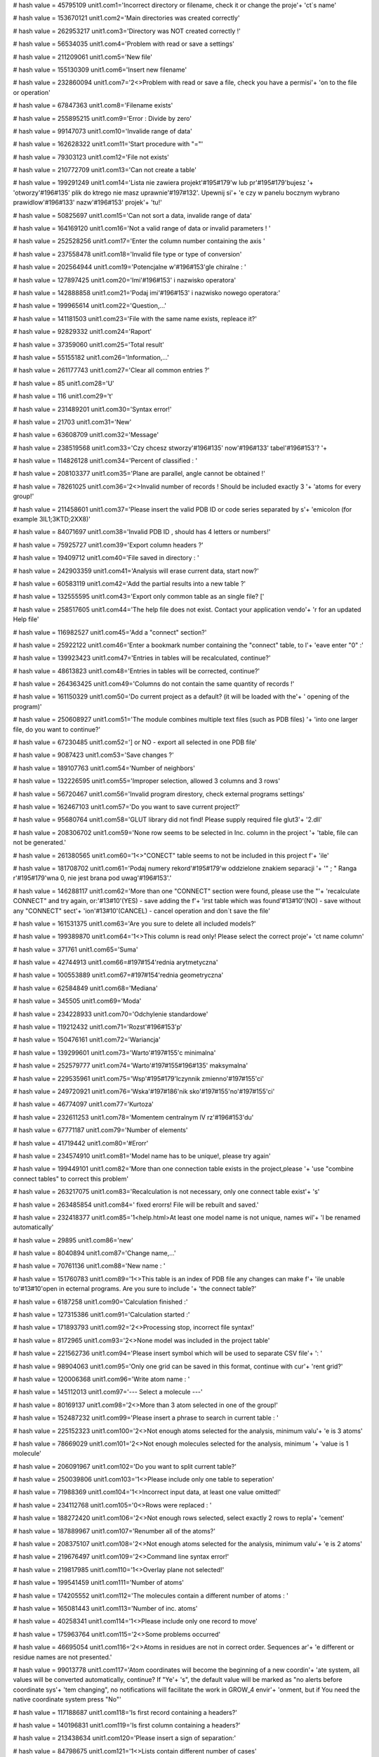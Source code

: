 
# hash value = 45795109
unit1.com1='Incorrect directory or filename, check it or change the proje'+
'ct`s name'


# hash value = 153670121
unit1.com2='Main directories was created correctly'


# hash value = 262953217
unit1.com3='Directory was NOT created correctly !'


# hash value = 56534035
unit1.com4='Problem with read or save a settings'


# hash value = 211209061
unit1.com5='New file'


# hash value = 155130309
unit1.com6='Insert new filename'


# hash value = 232860094
unit1.com7='2<>Problem with read or save a file, check you have a permisi'+
'on to the file or operation'


# hash value = 67847363
unit1.com8='Filename exists'


# hash value = 255895215
unit1.com9='Error : Divide by zero'


# hash value = 99147073
unit1.com10='Invalide range of data'


# hash value = 162628322
unit1.com11='Start procedure with "="'


# hash value = 79303123
unit1.com12='File not exists'


# hash value = 210772709
unit1.com13='Can not create a table'


# hash value = 199291249
unit1.com14='Lista nie zawiera projekt'#195#179'w lub pr'#195#179'bujesz '+
'otworzy'#196#135' plik do ktrego nie masz uprawnie'#197#132'. Upewnij si'+
'e czy w panelu bocznym wybrano prawidlow'#196#133' nazw'#196#153' projek'+
'tu!'


# hash value = 50825697
unit1.com15='Can not sort a data, invalide range of data'


# hash value = 164169120
unit1.com16='Not a valid range of data or invalid parameters ! '


# hash value = 252528256
unit1.com17='Enter the column number containing the axis '


# hash value = 237558478
unit1.com18='Invalid file type or type of conversion'


# hash value = 202564944
unit1.com19='Potencjalne w'#196#153'gle chiralne : '


# hash value = 127897425
unit1.com20='Imi'#196#153' i nazwisko operatora'


# hash value = 142888858
unit1.com21='Podaj imi'#196#153' i nazwisko nowego operatora:'


# hash value = 199965614
unit1.com22='Question,...'


# hash value = 141181503
unit1.com23='File with the same name exists, repleace it?'


# hash value = 92829332
unit1.com24='Raport'


# hash value = 37359060
unit1.com25='Total result'


# hash value = 55155182
unit1.com26='Information,...'


# hash value = 261177743
unit1.com27='Clear all common entries ?'


# hash value = 85
unit1.com28='U'


# hash value = 116
unit1.com29='t'


# hash value = 231489201
unit1.com30='Syntax error!'


# hash value = 21703
unit1.com31='New'


# hash value = 63608709
unit1.com32='Message'


# hash value = 238519568
unit1.com33='Czy chcesz stworzy'#196#135' now'#196#133' tabel'#196#153'? '+


# hash value = 114826128
unit1.com34='Percent of classified : '


# hash value = 208103377
unit1.com35='Plane are parallel, angle cannot be obtained !'


# hash value = 78261025
unit1.com36='2<>Invalid number of records ! Should be included exactly 3 '+
'atoms for every group!'


# hash value = 211458601
unit1.com37='Please insert the valid PDB ID or code series separated by s'+
'emicolon (for example 3IL1;3KTD;2XX8)'


# hash value = 84071697
unit1.com38='Invalid PDB ID , should has 4 letters or numbers!'


# hash value = 75925727
unit1.com39='Export column headers ?'


# hash value = 19409712
unit1.com40='File saved in directory : '


# hash value = 242903359
unit1.com41='Analysis will erase current data, start now?'


# hash value = 60583119
unit1.com42='Add the partial results into a new table ?'


# hash value = 132555595
unit1.com43='Export only common table as an single file? ['


# hash value = 258517605
unit1.com44='The help file does not exist. Contact your application vendo'+
'r for an updated Help file'


# hash value = 116982527
unit1.com45='Add a "connect" section?'


# hash value = 25922122
unit1.com46='Enter a bookmark number containing the "connect" table, to l'+
'eave enter "0" :'


# hash value = 139923423
unit1.com47='Entries in tables will be recalculated, continue?'


# hash value = 48613823
unit1.com48='Entries in tables will be corrected, continue?'


# hash value = 264363425
unit1.com49='Columns do not contain the same quantity of records !'


# hash value = 161150329
unit1.com50='Do current project as a default? (it will be loaded with the'+
' opening of the program)'


# hash value = 250608927
unit1.com51='The module combines multiple text files (such as PDB files) '+
'into one larger file, do you want to continue?'


# hash value = 67230485
unit1.com52='] or NO - export all selected in one PDB file'


# hash value = 9087423
unit1.com53='Save changes ?'


# hash value = 189107763
unit1.com54='Number of neighbors'


# hash value = 132226595
unit1.com55='Improper selection, allowed 3 columns and 3 rows'


# hash value = 56720467
unit1.com56='Invalid program direstory, check external programs settings'


# hash value = 162467103
unit1.com57='Do you want to save current project?'


# hash value = 95680764
unit1.com58='GLUT library did not find! Please supply required file glut3'+
'2.dll'


# hash value = 208306702
unit1.com59='None row seems to be selected in Inc. column in the project '+
'table, file can not be generated.'


# hash value = 261380565
unit1.com60='1<>"CONECT" table seems to not be included in this project f'+
'ile'


# hash value = 181708702
unit1.com61='Podaj numery rekord'#195#179'w oddzielone znakiem separacji '+
'" ; " Ranga r'#195#179'wna 0, nie jest brana pod uwag'#196#153'.'


# hash value = 146288117
unit1.com62='More than one "CONNECT" section were found, please use the "'+
'recalculate CONNECT" and try again, or:'#13#10'(YES) - save adding the f'+
'irst table which was found'#13#10'(NO) - save without any "CONNECT" sect'+
'ion'#13#10'(CANCEL) - cancel operation and don`t save the file'


# hash value = 161531375
unit1.com63='Are you sure to delete all included models?'


# hash value = 199389870
unit1.com64='1<>This column is read only! Please select the correct proje'+
'ct name column'


# hash value = 371761
unit1.com65='Suma'


# hash value = 42744913
unit1.com66=#197#154'rednia arytmetyczna'


# hash value = 100553889
unit1.com67=#197#154'rednia geometryczna'


# hash value = 62584849
unit1.com68='Mediana'


# hash value = 345505
unit1.com69='Moda'


# hash value = 234228933
unit1.com70='Odchylenie standardowe'


# hash value = 119212432
unit1.com71='Rozst'#196#153'p'


# hash value = 150476161
unit1.com72='Wariancja'


# hash value = 139299601
unit1.com73='Warto'#197#155'c minimalna'


# hash value = 252579777
unit1.com74='Warto'#197#155#196#135' maksymalna'


# hash value = 229535961
unit1.com75='Wsp'#195#179'lczynnik zmienno'#197#155'ci'


# hash value = 249720921
unit1.com76='Wska'#197#186'nik sko'#197#155'no'#197#155'ci'


# hash value = 46774097
unit1.com77='Kurtoza'


# hash value = 232611253
unit1.com78='Momentem centralnym lV rz'#196#153'du'


# hash value = 67771187
unit1.com79='Number of elements'


# hash value = 41719442
unit1.com80='#Erorr'


# hash value = 234574910
unit1.com81='Model name has to be unique!, please try again'


# hash value = 199449101
unit1.com82='More than one connection table exists in the project,please '+
'use "combine connect tables" to correct this problem'


# hash value = 263217075
unit1.com83='Recalculation is not necessary, only one connect table exist'+
's'


# hash value = 263485854
unit1.com84=' fixed erorrs! File will be rebuilt and saved.'


# hash value = 232418377
unit1.com85='1<help.html>At least one model name is not unique, names wil'+
'l be renamed automatically'


# hash value = 29895
unit1.com86='new'


# hash value = 8040894
unit1.com87='Change name,...'


# hash value = 70761136
unit1.com88='New name : '


# hash value = 151760783
unit1.com89='1<>This table is an index of PDB file any changes can make f'+
'ile unable to'#13#10'open in ecternal programs. Are you sure to include '+
'the connect table?'


# hash value = 6187258
unit1.com90='Calculation finished :'


# hash value = 127315386
unit1.com91='Calculation started :'


# hash value = 171893793
unit1.com92='2<>Processing stop, incorrect file syntax!'


# hash value = 8172965
unit1.com93='2<>None model was included in the project table'


# hash value = 221562736
unit1.com94='Please insert symbol which will be used to separate CSV file'+
':  '


# hash value = 98904063
unit1.com95='Only one grid can be saved in this format, continue with cur'+
'rent grid?'


# hash value = 120006368
unit1.com96='Write atom name : '


# hash value = 145112013
unit1.com97='--- Select a molecule ---'


# hash value = 80169137
unit1.com98='2<>More than 3 atom selected in one of the group!'


# hash value = 152487232
unit1.com99='Please insert a phrase to search in current table : '


# hash value = 225152323
unit1.com100='2<>Not enough atoms selected for the analysis, minimum valu'+
'e is 3 atoms'


# hash value = 78669029
unit1.com101='2<>Not enough molecules selected for the analysis, minimum '+
'value is 1 molecule'


# hash value = 206091967
unit1.com102='Do you want to split current table?'


# hash value = 250039806
unit1.com103='1<>Please include only one table to seperation'


# hash value = 71988369
unit1.com104='1<>Incorrect input data, at least one value omitted!'


# hash value = 234112768
unit1.com105='0<>Rows were replaced : '


# hash value = 188272420
unit1.com106='2<>Not enough rows selected, select exactly 2 rows to repla'+
'cement'


# hash value = 187889967
unit1.com107='Renumber all of the atoms?'


# hash value = 208375107
unit1.com108='2<>Not enough atoms selected for the analysis, minimum valu'+
'e is 2 atoms'


# hash value = 219676497
unit1.com109='2<>Command line syntax error!'


# hash value = 219817985
unit1.com110='1<>Overlay plane not selected!'


# hash value = 199541459
unit1.com111='Number of atoms'


# hash value = 174205552
unit1.com112='The molecules contain a different number of atoms : '


# hash value = 165081443
unit1.com113='Number of inc. atoms'


# hash value = 40258341
unit1.com114='1<>Please include only one record to move'


# hash value = 175963764
unit1.com115='2<>Some problems occurred'


# hash value = 46695054
unit1.com116='2<>Atoms in residues are not in correct order. Sequences ar'+
'e different or residue names are not presented.'


# hash value = 99013778
unit1.com117='Atom coordinates will become the beginning of a new coordin'+
'ate system, all values will be converted automatically, continue? If "Ye'+
's", the default value will be marked as "no alerts before coordinate sys'+
'tem changing", no notifications will facilitate the work in GROW_4 envir'+
'onment, but if You need the native coordinate system press "No"'


# hash value = 117188687
unit1.com118='Is first record containing a headers?'


# hash value = 140196831
unit1.com119='Is first column containing a headers?'


# hash value = 213438634
unit1.com120='Please insert a sign of separation:'


# hash value = 84798675
unit1.com121='1<>Lists contain different number of cases'


# hash value = 145871354
unit1.com122='adequacy :'


# hash value = 263064170
unit1.com123='Number of components:'


# hash value = 4862778
unit1.com124='CoA :'


# hash value = 205579818
unit1.com125='Percent of CoA [PCoA] :'


# hash value = 235414234
unit1.com126='Average CoA [aCoA] :'


# hash value = 54029578
unit1.com127='CoA 50% :'


# hash value = 55018506
unit1.com128='CoA 100% :'


# hash value = 90648698
unit1.com129='Q2 QSAR :'


# hash value = 53671626
unit1.com130='1<>Syntax error: Atom cannot be rendered:'


# hash value = 45200281
unit1.com131='0<>Rendered correctly'


# hash value = 229949376
unit1.com132='Undefined value : '


# hash value = 107244451
unit1.com133='Error creating graphics'


# hash value = 206281870
unit1.com134='Atom list failed during preparation'


# hash value = 233958146
unit1.com135='Error: Command cannot be completed, syntax error'


# hash value = 115709952
unit1.com136='Please, enter the number of the diagonal to be copied. Rang'+
'e: '


# hash value = 98727422
unit1.com137='1<>Entered value is not a number or is located outside the '+
'range.'


# hash value = 211477408
unit1.com138='2<>Some problems occurred during the procedure and cannot b'+
'e completed, please report the error number to the developers team : '


# hash value = 196343295
unit1.com139='Separate signs from values?'


# hash value = 79363284
unit1.com140='Please calculate aAPA first'


# hash value = 226750361
unit1.com141='File extension *.proj4g was associated with Grow_4 successf'+
'ully'


# hash value = 127485985
unit1.com142='Do you really want to quit the application?'#10#13'Modifica'+
'tions not saved will be lost!'


# hash value = 222537040
unit1.com143='Please insert a value : '


# hash value = 267735809
unit1.com144='The value is incorrect or it is out of allowable range !'


# hash value = 200763054
unit1.com145='2<>Selected number of atoms is out of allowable range. Plea'+
'se include exactly 3 (calculated one by one) or 6 (calculated in one mol'+
'ecule) atoms in every molecule.'


# hash value = 210757296
unit1.com146='Delete all included records from current table ? '


# hash value = 176931680
unit1.com147='Status: '


# hash value = 65927764
unit1.com148='The 0 items found, operation can not be continued'


# hash value = 42663295
unit1.com149='Open browser to download required files ?'


# hash value = 2387806
unit1.com150='Current window width is less than 1000 pixels. Gradient fun'+
'ction will color the window using this settings, although result may be '+
'unreadable. We recommend to not use windows size less than 1000 pixels ('+
'width) and 610 pixels (height).'


# hash value = 1764446
unit1.com151='During calculations some problem occured, please report thi'+
's bug.'


# hash value = 141821854
unit1.com152='Do you want to apply for all of molecules? If "NO" will be '+
'apply for current.'


# hash value = 89798688
unit1.com153='Please enter the value according to appropriate type: '


# hash value = 191414938
unit1.com154='Incorrect variable type, expected :'


# hash value = 226989957
unit1.com155='Indicate "start" and "end" number for the simulation range'


# hash value = 137599662
unit1.com156='Input the values separated by semicolon (;) to indicate the'+
' range of macro simulation'


# hash value = 36147246
unit1.com157='To add succeeding commands use the "add button". If command'+
' requires the number check number checkbox. If command requires the obje'+
'ct number, please indiate it in object edit box. If you use additional v'+
'alues remember to add comma (,) separator before the value. For correct '+
'syntax evaluate the YASARA bookshelf.'


# hash value = 126957359
unit1.com158='Clean the result box ? If "no" new data will be append ?'


# hash value = 244138084
unit1.com159='Lists $Res, $Mut, $Val should have an equal number of value'+
's, if appear in command script'


# hash value = 202967006
unit1.com160='Please indicate the line number separated by semicolon (;) '+
'for every line to be extracted. Range is indicated as a number of first '+
'(from) and last letter (to) to be extracted.'


# hash value = 188380705
unit1.com161='Incorrect data type in the fields !'


# hash value = 39711386
unit1.com162='Not enough of selected atoms for the analysis, minimum :'


# hash value = 107524830
unit1.com163='The file contains more than 3000 atoms. The application wil'+
'l try to parse the file, although it may stock for a long time. Please d'+
'o not switch off the application or separate file to smaller parts.'


# hash value = 122156239
unit1.com164='Current file will be overwritten, continue?'


# hash value = 114568228
unit1.com165='Please select exactly two atoms between which you would lik'+
'e to assign a bond'


# hash value = 4071199
unit1.com166='The distance between atoms is more than 3 angstroms. Probab'+
'ility that exists a atomic bond between atoms is very low, are you sure '+
'to assign the bond?'


# hash value = 26688196
unit1.com167='Please select exactly two atom between which you would like'+
' to delete the bond'


# hash value = 78499998
unit1.com168='The appropriate program directory was not defined. Please s'+
'et this values.'


# hash value = 153226000
unit1.com169='Unrecognized command: '


# hash value = 109729518
unit1.processing='Operation in progress, please wait ...'


# hash value = 184657584
unit1.loading='Loading : '


# hash value = 227529214
unit1.pleasewait='Please wait,...'


# hash value = 88827135
unit1.pdb_id_url='http://www.pdb.org/pdb/files/'


# hash value = 37744037
unit1.help_url='http://www.grow4.eu'


# hash value = 104535836
unit1.glut_url='http://http://user.xmission.com/~nate/glut.html'


# hash value = 1615
unit1.linia='____________________________________________________________'+
'________'


# hash value = 268434701
unit1.linia2='-----------------------------------------------------------'+
'---------'


# hash value = 219901
unit1.roz_sym='.sym'


# hash value = 55593672
unit1.roz_ind='.index'


# hash value = 91839895
unit1.roz_project='.proj4g'


# hash value = 216752
unit1.roz_grid_template='.gtp'


# hash value = 14187616
unit1.file_operator='operator_name.otp'


# hash value = 83030568
unit1.file_grids_template='grids_template.index'


# hash value = 21871
unit1.type_protein='PRO'


# hash value = 20695
unit1.type_ligand='LIG'


# hash value = 18721
unit1.type_dna='DNA'


# hash value = 22305
unit1.type_rna='RNA'


# hash value = 21761
unit1.type_plane='PLA'


# hash value = 19768
unit1.type_water='HOH'


# hash value = 17953
unit1.type_analisis='ANA'


# hash value = 80381581
unit1.type_heteroatom='HETATM'


# hash value = 289085
unit1.type_atom='ATOM'


# hash value = 291876
unit1.type_bond='BOND'


# hash value = 208826650
unit1.indexfilter_any='Any file (*.*)|*.*'


# hash value = 192716519
unit1.indexfilter_1='Grow_4 project file (*.proj4g)|*.proj4g'


# hash value = 165918788
unit1.indexfilter_2='PDB file (*.pdb ; *.ent)|*.pdb;*.ent'


# hash value = 172381420
unit1.indexfilter_3='XML (*.xml)|*.xml'


# hash value = 175204374
unit1.indexfilter_4='CSV (*.csv)|*.csv'


# hash value = 103217410
unit1.indexfilter_5='MOL2 (*.mol2)|*.mol2'


# hash value = 231506682
unit1.indexfilter_6='xMOL (*.xyz)|*.xyz'


# hash value = 53603356
unit1.indexfilter_7='HTML (*.html)|*.html'


# hash value = 210767044
unit1.indexfilter_8='Text file (*.txt)|*.txt'


# hash value = 58513110
unit1.indexfilter_9='Semi-colon separated text file (*.ssv)|*.ssv'


# hash value = 86670849
unit1.indexfilter_10='FASTA text file (*.fasta)|*.fasta'


# hash value = 232389378
unit1.indexfilter_11='Macro text file (*.mcr)|*.mcr'

